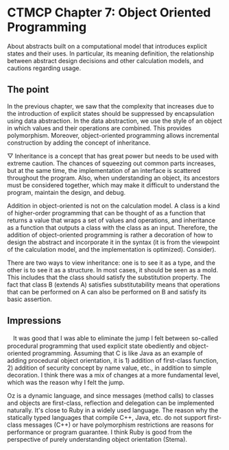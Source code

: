 * CTMCP Chapter 7: Object Oriented Programming
About abstracts built on a computational model that introduces explicit states and their uses. In particular, its meaning definition, the relationship between abstract design decisions and other calculation models, and cautions regarding usage.

** The point
In the previous chapter, we saw that the complexity that increases due to the introduction of explicit states should be suppressed by encapsulation using data abstraction. In the data abstraction, we use the style of an object in which values ​​and their operations are combined. This provides polymorphism. Moreover, object-oriented programming allows incremental construction by adding the concept of inheritance.

▽ Inheritance is a concept that has great power but needs to be used with extreme caution. The chances of squeezing out common parts increases, but at the same time, the implementation of an interface is scattered throughout the program. Also, when understanding an object, its ancestors must be considered together, which may make it difficult to understand the program, maintain the design, and debug.

Addition in object-oriented is not on the calculation model. A class is a kind of higher-order programming that can be thought of as a function that returns a value that wraps a set of values ​​and operations, and inheritance as a function that outputs a class with the class as an input. Therefore, the addition of object-oriented programming is rather a decoration of how to design the abstract and incorporate it in the syntax (it is from the viewpoint of the calculation model, and the implementation is optimized). Consider).

There are two ways to view inheritance: one is to see it as a type, and the other is to see it as a structure. In most cases, it should be seen as a mold. This includes that the class should satisfy the substitution property. The fact that class B (extends A) satisfies substitutability means that operations that can be performed on A can also be performed on B and satisfy its basic assertion.

** Impressions
　It was good that I was able to eliminate the jump I felt between so-called procedural programming that used explicit state obediently and object-oriented programming. Assuming that C is like Java as an example of adding procedural object orientation, it is 1) addition of first-class function, 2) addition of security concept by name value, etc., in addition to simple decoration. I think there was a mix of changes at a more fundamental level, which was the reason why I felt the jump.

Oz is a dynamic language, and since messages (method calls) to classes and objects are first-class, reflection and delegation can be implemented naturally. It's close to Ruby in a widely used language. The reason why the statically typed languages ​​that compile C++, Java, etc. do not support first-class messages (C++) or have polymorphism restrictions are reasons for performance or program guarantee. I think Ruby is good from the perspective of purely understanding object orientation (Stema).

